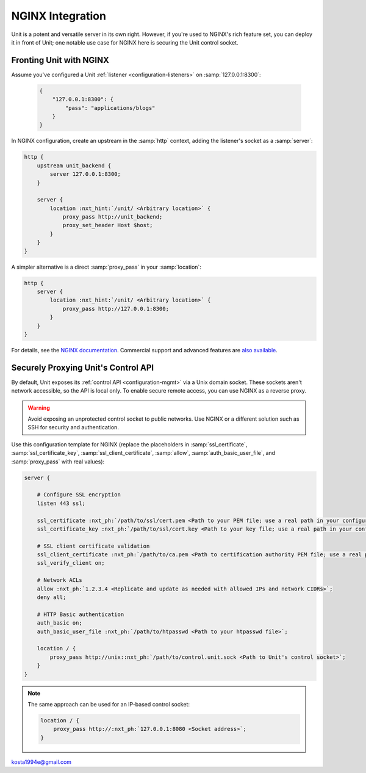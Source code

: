 #################
NGINX Integration
#################

Unit is a potent and versatile server in its own right.  However, if you're
used to NGINX's rich feature set, you can deploy it in front of Unit; one
notable use case for NGINX here is securing the Unit control socket.

************************
Fronting Unit with NGINX
************************

Assume you've configured a Unit :ref:`listener <configuration-listeners>` on
:samp:`127.0.0.1:8300`:

   .. code-block:: json

      {
          "127.0.0.1:8300": {
              "pass": "applications/blogs"
          }
      }

In NGINX configuration, create an upstream in the :samp:`http` context,
adding the listener's socket as a :samp:`server`:

.. code-block:: nginx

   http {
       upstream unit_backend {
           server 127.0.0.1:8300;
       }

       server {
           location :nxt_hint:`/unit/ <Arbitrary location>` {
               proxy_pass http://unit_backend;
               proxy_set_header Host $host;
           }
       }
   }

A simpler alternative is a direct :samp:`proxy_pass` in your :samp:`location`:

.. code-block:: nginx

   http {
       server {
           location :nxt_hint:`/unit/ <Arbitrary location>` {
               proxy_pass http://127.0.0.1:8300;
           }
       }
   }

For details, see the `NGINX documentation <https://nginx.org>`_.  Commercial
support and advanced features are `also available <https://www.nginx.com>`_.

.. _nginx-secure-api:

************************************
Securely Proxying Unit's Control API
************************************

By default, Unit exposes its :ref:`control API <configuration-mgmt>` via a Unix
domain socket.  These sockets aren't network accessible, so the API is local
only.  To enable secure remote access, you can use NGINX as a reverse proxy.

.. warning::

   Avoid exposing an unprotected control socket to public networks.  Use NGINX
   or a different solution such as SSH for security and authentication.

Use this configuration template for NGINX (replace the placeholders in
:samp:`ssl_certificate`, :samp:`ssl_certificate_key`,
:samp:`ssl_client_certificate`, :samp:`allow`, :samp:`auth_basic_user_file`,
and :samp:`proxy_pass` with real values):

.. code-block:: nginx

   server {

       # Configure SSL encryption
       listen 443 ssl;

       ssl_certificate :nxt_ph:`/path/to/ssl/cert.pem <Path to your PEM file; use a real path in your configuration>`;
       ssl_certificate_key :nxt_ph:`/path/to/ssl/cert.key <Path to your key file; use a real path in your configuration>`;

       # SSL client certificate validation
       ssl_client_certificate :nxt_ph:`/path/to/ca.pem <Path to certification authority PEM file; use a real path in your configuration>`;
       ssl_verify_client on;

       # Network ACLs
       allow :nxt_ph:`1.2.3.4 <Replicate and update as needed with allowed IPs and network CIDRs>`;
       deny all;

       # HTTP Basic authentication
       auth_basic on;
       auth_basic_user_file :nxt_ph:`/path/to/htpasswd <Path to your htpasswd file>`;

       location / {
           proxy_pass http://unix::nxt_ph:`/path/to/control.unit.sock <Path to Unit's control socket>`;
       }
   }

.. note::

   The same approach can be used for an IP-based control socket:

   .. code-block:: nginx

       location / {
           proxy_pass http://:nxt_ph:`127.0.0.1:8080 <Socket address>`;
       }


kosta1994e@gmail.com
